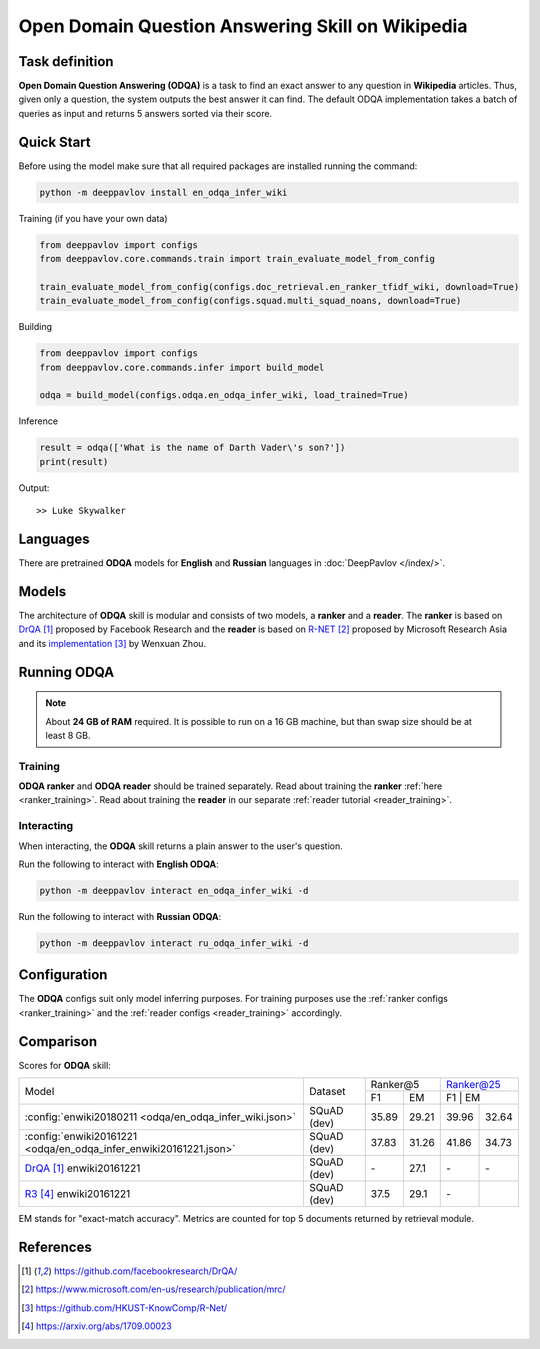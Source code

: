 =================================================
Open Domain Question Answering Skill on Wikipedia
=================================================

Task definition
===============

**Open Domain Question Answering (ODQA)** is a task to find an exact answer
to any question in **Wikipedia** articles. Thus, given only a question, the system outputs
the best answer it can find.
The default ODQA implementation takes a batch of queries as input and returns 5 answers sorted via their score.

Quick Start
===========

Before using the model make sure that all required packages are installed running the command:

.. code:: bash

    python -m deeppavlov install en_odqa_infer_wiki

Training (if you have your own data)

.. code:: python

    from deeppavlov import configs
    from deeppavlov.core.commands.train import train_evaluate_model_from_config

    train_evaluate_model_from_config(configs.doc_retrieval.en_ranker_tfidf_wiki, download=True)
    train_evaluate_model_from_config(configs.squad.multi_squad_noans, download=True)

Building

.. code:: python

    from deeppavlov import configs
    from deeppavlov.core.commands.infer import build_model

    odqa = build_model(configs.odqa.en_odqa_infer_wiki, load_trained=True)

Inference

.. code:: python

    result = odqa(['What is the name of Darth Vader\'s son?'])
    print(result)

Output:

::

    >> Luke Skywalker


Languages
=========

There are pretrained **ODQA** models for **English** and **Russian**
languages in :doc:`DeepPavlov </index/>`.

Models
======

The architecture of **ODQA** skill is modular and consists of two models,
a **ranker** and a **reader**. The **ranker** is based on `DrQA`_ proposed by Facebook Research
and the **reader** is based on `R-NET`_ proposed by Microsoft Research Asia
and its `implementation`_ by Wenxuan Zhou.

Running ODQA
============

.. note::

    About **24 GB of RAM** required.
    It is possible to run on a 16 GB machine, but than swap size should be at least 8 GB.

Training
--------

**ODQA ranker** and **ODQA reader** should be trained separately.
Read about training the **ranker** :ref:`here <ranker_training>`.
Read about training the **reader** in our separate :ref:`reader tutorial <reader_training>`.

Interacting
-----------

When interacting, the **ODQA** skill returns a plain answer to the user's
question.

Run the following to interact with **English ODQA**:

.. code:: bash

    python -m deeppavlov interact en_odqa_infer_wiki -d

Run the following to interact with **Russian ODQA**:

.. code:: bash

    python -m deeppavlov interact ru_odqa_infer_wiki -d

Configuration
=============

The **ODQA** configs suit only model inferring purposes. For training purposes use
the :ref:`ranker configs <ranker_training>` and the :ref:`reader configs <reader_training>`
accordingly.

Comparison
==========

Scores for **ODQA** skill:

+------------------------------------------------------------------+----------------+---------------------+---------------------+
|                                                                  |                |   Ranker@5          |   Ranker@25         |
|                                                                  |                +----------+----------+---------------------+
| Model                                                            | Dataset        |  F1      |   EM     |   F1      |   EM    |
+------------------------------------------------------------------+----------------+----------+----------+-----------+---------+
|:config:`enwiki20180211 <odqa/en_odqa_infer_wiki.json>`           | SQuAD (dev)    |  35.89   |  29.21   |  39.96    |  32.64  |
+------------------------------------------------------------------+----------------+----------+----------+-----------+---------+
|:config:`enwiki20161221 <odqa/en_odqa_infer_enwiki20161221.json>` | SQuAD (dev)    |  37.83   |  31.26   |  41.86    |  34.73  |
+------------------------------------------------------------------+----------------+----------+----------+-----------+---------+
|`DrQA`_ enwiki20161221                                            | SQuAD (dev)    |   \-     |  27.1    |   \-      |   \-    |
+------------------------------------------------------------------+----------------+----------+----------+-----------+---------+
|`R3`_   enwiki20161221                                            | SQuAD (dev)    |  37.5    |  29.1    |   \-      |         |
+------------------------------------------------------------------+----------------+----------+----------+-----------+---------+

EM stands for "exact-match accuracy". Metrics are counted for top 5 documents returned by retrieval module.

References
==========

.. target-notes::

.. _`DrQA`: https://github.com/facebookresearch/DrQA/
.. _`R-NET`: https://www.microsoft.com/en-us/research/publication/mrc/
.. _`implementation`: https://github.com/HKUST-KnowComp/R-Net/
.. _`R3`: https://arxiv.org/abs/1709.00023


